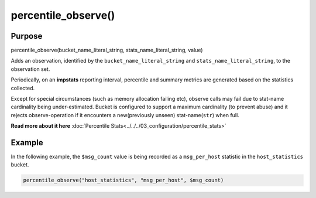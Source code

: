 ********************
percentile_observe()
********************

Purpose
=======

percentile_observe(bucket_name_literal_string, stats_name_literal_string, value)

Adds an observation, identified by the ``bucket_name_literal_string``
and ``stats_name_literal_string``, to the observation set.

Periodically, on an **impstats** reporting interval, percentile and summary metrics are generated
based on the statistics collected.

Except for special circumstances (such as memory allocation failing etc),
observe calls may fail due to stat-name cardinality being under-estimated.
Bucket is configured to support a maximum cardinality (to prevent abuse)
and it rejects observe-operation if it encounters a new(previously unseen)
stat-name(``str``) when full.

**Read more about it here** :doc:`Percentile Stats<../../../03_configuration/percentile_stats>`


Example
=======

In the following example, the ``$msg_count`` value is being recorded as a ``msg_per_host`` statistic in the ``host_statistics`` bucket.


.. code-block:: none

   percentile_observe("host_statistics", "msg_per_host", $msg_count)
